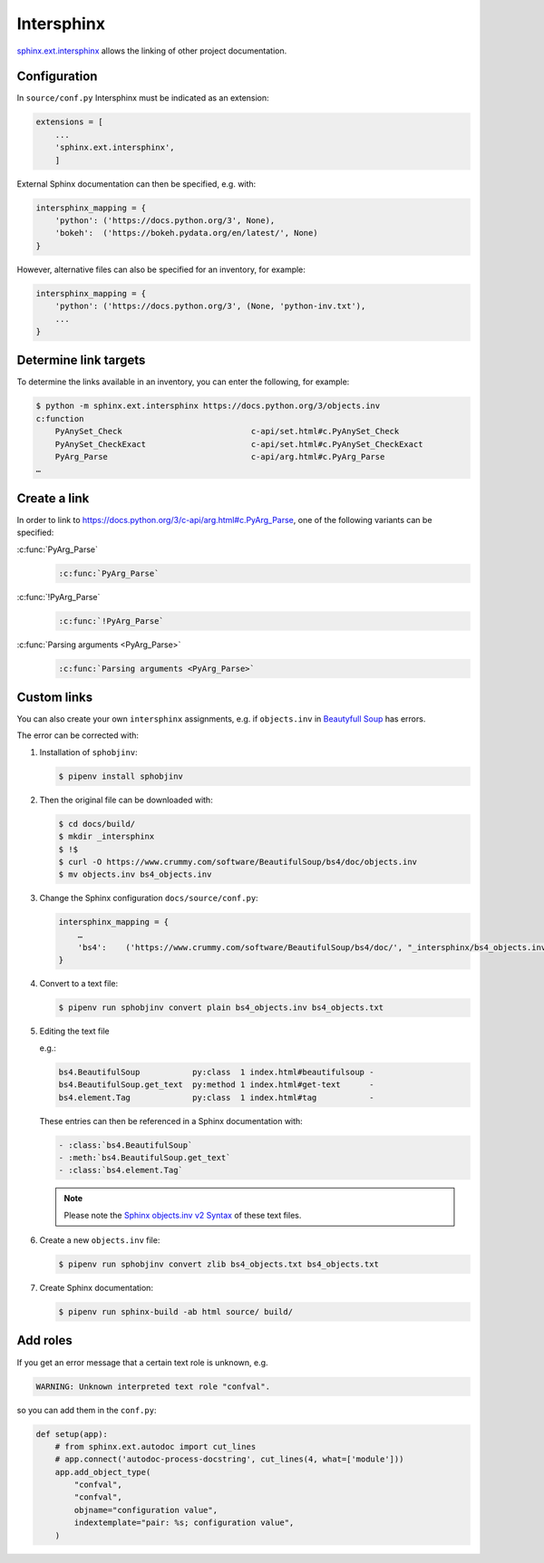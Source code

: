 Intersphinx
===========

`sphinx.ext.intersphinx
<http://www.sphinx-doc.org/en/master/usage/extensions/intersphinx.html>`_
allows the linking of other project documentation.

Configuration
-------------

In ``source/conf.py`` Intersphinx must be indicated as an extension:

.. code-block:: python

    extensions = [
        ...
        'sphinx.ext.intersphinx',
        ]

External Sphinx documentation can then be specified, e.g. with:

.. code-block:: python

    intersphinx_mapping = {
        'python': ('https://docs.python.org/3', None),
        'bokeh':  ('https://bokeh.pydata.org/en/latest/', None)
    }

However, alternative files can also be specified for an inventory, for example:

.. code-block:: python

    intersphinx_mapping = {
        'python': ('https://docs.python.org/3', (None, 'python-inv.txt'),
        ...
    }

Determine link targets
----------------------

To determine the links available in an inventory, you can enter the following,
for example:

.. code-block:: console

    $ python -m sphinx.ext.intersphinx https://docs.python.org/3/objects.inv
    c:function
        PyAnySet_Check                           c-api/set.html#c.PyAnySet_Check
        PyAnySet_CheckExact                      c-api/set.html#c.PyAnySet_CheckExact
        PyArg_Parse                              c-api/arg.html#c.PyArg_Parse
    …

Create a link
-------------

In order to link to https://docs.python.org/3/c-api/arg.html#c.PyArg_Parse, one
of the following variants can be specified:

:c:func:`PyArg_Parse`
    .. code-block:: rest

        :c:func:`PyArg_Parse`

:c:func:`!PyArg_Parse`
    .. code-block:: rest

        :c:func:`!PyArg_Parse`

:c:func:`Parsing arguments <PyArg_Parse>`
    .. code-block:: rest

        :c:func:`Parsing arguments <PyArg_Parse>`

Custom links
------------

You can also create your own ``intersphinx`` assignments, e.g. if
``objects.inv`` in `Beautyfull Soup
<https://bugs.launchpad.net/beautifulsoup/+bug/1453370>`_ has errors.

The error can be corrected with:

#. Installation of ``sphobjinv``:

   .. code-block:: console

    $ pipenv install sphobjinv

#. Then the original file can be downloaded with:

   .. code-block:: console

    $ cd docs/build/
    $ mkdir _intersphinx
    $ !$
    $ curl -O https://www.crummy.com/software/BeautifulSoup/bs4/doc/objects.inv
    $ mv objects.inv bs4_objects.inv

#. Change the Sphinx configuration ``docs/source/conf.py``:

   .. code-block:: console

    intersphinx_mapping = {
        …
        'bs4':    ('https://www.crummy.com/software/BeautifulSoup/bs4/doc/', "_intersphinx/bs4_objects.inv")
    }

#. Convert to a text file:

   .. code-block:: console

    $ pipenv run sphobjinv convert plain bs4_objects.inv bs4_objects.txt

#. Editing the text file

   e.g.:

   .. code-block:: console

    bs4.BeautifulSoup           py:class  1 index.html#beautifulsoup -
    bs4.BeautifulSoup.get_text  py:method 1 index.html#get-text      -
    bs4.element.Tag             py:class  1 index.html#tag           -

   These entries can then be referenced in a Sphinx documentation with:

   .. code-block:: rest

    - :class:`bs4.BeautifulSoup`
    - :meth:`bs4.BeautifulSoup.get_text`
    - :class:`bs4.element.Tag`

   .. note::
      Please note the  `Sphinx objects.inv v2 Syntax
      <https://sphobjinv.readthedocs.io/en/latest/syntax.html>`_ of these text
      files.

#. Create a new ``objects.inv`` file:

   .. code-block:: console

        $ pipenv run sphobjinv convert zlib bs4_objects.txt bs4_objects.txt

#. Create Sphinx documentation:

   .. code-block:: console

        $ pipenv run sphinx-build -ab html source/ build/

Add roles
---------

If you get an error message that a certain text role is unknown, e.g.

.. code-block:: console

    WARNING: Unknown interpreted text role "confval".

so you can add them in the ``conf.py``:

.. code-block:: python

    def setup(app):
        # from sphinx.ext.autodoc import cut_lines
        # app.connect('autodoc-process-docstring', cut_lines(4, what=['module']))
        app.add_object_type(
            "confval",
            "confval",
            objname="configuration value",
            indextemplate="pair: %s; configuration value",
        )
